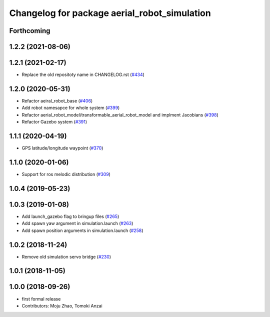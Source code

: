 ^^^^^^^^^^^^^^^^^^^^^^^^^^^^^^^^^^^^^^^^^^^^^
Changelog for package aerial_robot_simulation
^^^^^^^^^^^^^^^^^^^^^^^^^^^^^^^^^^^^^^^^^^^^^

Forthcoming
-----------

1.2.2 (2021-08-06)
------------------

1.2.1 (2021-02-17)
------------------
* Replace the old repositoty name in CHANGELOG.rst (`#434 <https://github.com/JSKAerialRobot/aerial_robot/issues/434>`_)


1.2.0 (2020-05-31)
------------------
* Refactor aeiral_robot_base (`#406 <https://github.com/JSKAerialRobot/aerial_robot/issues/406>`_)
* Add robot namesapce for whole system (`#399 <https://github.com/JSKAerialRobot/aerial_robot/issues/399>`_)
* Refactor aerial_robot_model/transformable_aerial_robot_model and implment Jacobians (`#398 <https://github.com/JSKAerialRobot/aerial_robot/issues/398>`_)
* Refactor Gazebo system (`#391 <https://github.com/JSKAerialRobot/aerial_robot/issues/391>`_)

1.1.1 (2020-04-19)
------------------
* GPS latitude/longitude waypoint (`#370 <https://github.com/JSKAerialRobot/aerial_robot/issues/370>`_)

1.1.0 (2020-01-06)
------------------
* Support for ros melodic distribution (`#309 <https://github.com/JSKAerialRobot/aerial_robot/issues/309>`_)

1.0.4 (2019-05-23)
------------------

1.0.3 (2019-01-08)
------------------
* Add launch_gazebo flag to bringup files (`#265 <https://github.com/JSKAerialRobot/aerial_robot/issues/265>`_)
* Add spawn yaw argument in simulation.launch (`#263 <https://github.com/JSKAerialRobot/aerial_robot/issues/263>`_)
* Add spawn position arguments in simulation.launch (`#258 <https://github.com/JSKAerialRobot/aerial_robot/issues/258>`_)

1.0.2 (2018-11-24)
------------------
* Remove old simulation servo bridge (`#230 <https://github.com/JSKAerialRobot/aerial_robot/issues/230>`_)

1.0.1 (2018-11-05)
------------------

1.0.0 (2018-09-26)
------------------
* first formal release
* Contributors: Moju Zhao, Tomoki Anzai
